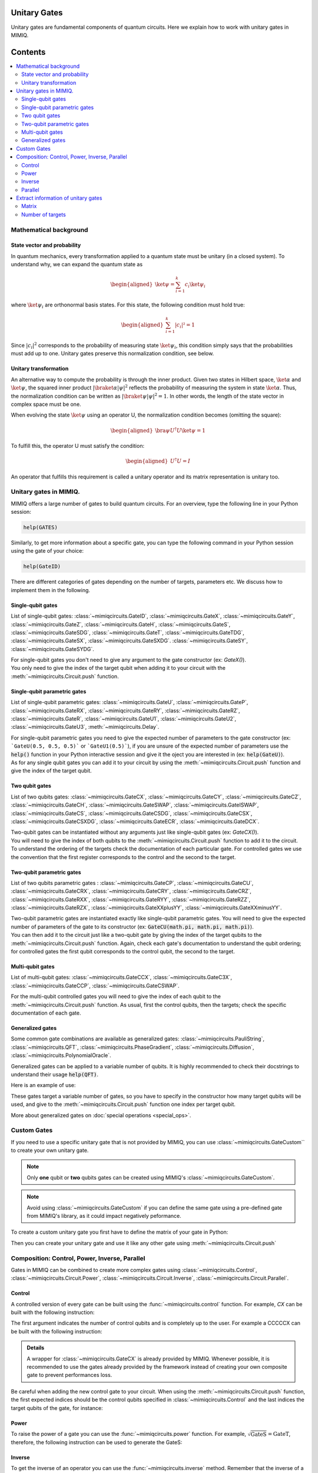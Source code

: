 Unitary Gates
===============================

Unitary gates are fundamental components of quantum circuits. Here we explain how to work with unitary gates in MIMIQ.



Contents
========
.. contents::
   :local:
   :depth: 2
   :backlinks: entry



.. doctest:: quick_start
    :hide:

    >>> from mimiqcircuits import *
    >>> import numpy as np
    >>> import os
    >>> import math

    >>> conn = MimiqConnection(url="https://mimiqfast.qperfect.io/api")
    >>> conn.connect(os.getenv("MIMIQUSER"), os.getenv("MIMIQPASS"))
    Connection:
    ├── url: https://mimiqfast.qperfect.io/api
    ├── Computing time: 599/10000 minutes
    ├── Executions: 605/10000
    ├── Max time limit per request: 180 minutes
    └── status: open
    <BLANKLINE>

Mathematical background
--------------------------------------------------------------------

State vector and probability
~~~~~~~~~~~~~~~~~~~~~~~~~~~~~~~~~~~~~~~~~~~~~~~~

In quantum mechanics, every transformation applied to a quantum state must be unitary (in a closed system). To understand why, we can expand the quantum state as  

.. math::
    \begin{aligned}
    \ket{\psi} = \sum_{i=1}^{k} c_{i} \ket{\psi_{i}}
    \end{aligned}

where :math:`\ket{\psi_i}` are orthonormal basis states.
For this state, the following condition must hold true:  

.. math::

    \begin{aligned}
    \sum_{i=1}^{k} |c_i|² = 1 
    \end{aligned}

Since :math:`|c_i|^2` corresponds to the probability of measuring state :math:`\ket{\psi_i}`, this condition simply says that the probabilities must add up to one. Unitary gates preserve this normalization condition, see below.


Unitary transformation
~~~~~~~~~~~~~~~~~~~~~~~~~~~~~~~~~~~~~~~~~~~~~~~~

An alternative way to compute the probability is through the inner product. Given two states in Hilbert space, :math:`\ket{\alpha}` and :math:`\ket{\psi}`, the squared inner product :math:`|\braket{\alpha|\psi}|^2` reflects the probability of measuring the system in state :math:`\ket{\alpha}`. 
Thus, the normalization condition can be written as :math:`|\braket{\psi|\psi}|^2 = 1`. In other words, the length of the state vector in complex space must be one.

When evolving the state :math:`\ket{\psi}` using an operator U, the normalization condition becomes (omitting the square):  

.. math::

    \begin{aligned}
    \bra{\psi} U^\dagger U \ket{\psi} = 1
    \end{aligned}

To fulfill this, the operator U must satisfy the condition:  

.. math::

    \begin{aligned}
    U^\dagger U = I
    \end{aligned}

An operator that fulfills this requirement is called a unitary operator and its matrix representation is unitary too.


Unitary gates in MIMIQ.
--------------------------------------------------------------------

MIMIQ offers a large number of gates to build quantum circuits. For an overview, type the following line in your Python session:

.. code::

    help(GATES)


Similarly, to get more information about a specific gate, you can type the following command in your Python session using the gate of your choice:

.. code::

    help(GateID)


There are different categories of gates depending on the number of targets, parameters etc. We discuss how to implement them in the following.

Single-qubit gates
~~~~~~~~~~~~~~~~~~~~~~~~~~~~~~~~~~~~~~~~~~~~~~~~

List of single-qubit gates: :class:`~mimiqcircuits.GateID`, :class:`~mimiqcircuits.GateX`, :class:`~mimiqcircuits.GateY`, :class:`~mimiqcircuits.GateZ`, :class:`~mimiqcircuits.GateH`, :class:`~mimiqcircuits.GateS`, :class:`~mimiqcircuits.GateSDG`, :class:`~mimiqcircuits.GateT`, :class:`~mimiqcircuits.GateTDG`, :class:`~mimiqcircuits.GateSX`, :class:`~mimiqcircuits.GateSXDG`. :class:`~mimiqcircuits.GateSY`, :class:`~mimiqcircuits.GateSYDG`.

| For single-qubit gates you don't need to give any argument to the gate constructor (ex: `GateX()`).
| You only need to give the index of the target qubit when adding it to your circuit with the :meth:`~mimiqcircuits.Circuit.push` function.

.. doctest:: unitary

    >>> circuit = Circuit()
    >>> circuit.push(GateX(), 0)
    1-qubit circuit with 1 instructions:
    └── X @ q[0]
    <BLANKLINE>

Single-qubit parametric gates
~~~~~~~~~~~~~~~~~~~~~~~~~~~~~~~~~~~~~~~~~~~~~~~~

List of single-qubit parametric gates:  :class:`~mimiqcircuits.GateU`, :class:`~mimiqcircuits.GateP`, :class:`~mimiqcircuits.GateRX`, :class:`~mimiqcircuits.GateRY`, :class:`~mimiqcircuits.GateRZ`, :class:`~mimiqcircuits.GateR`, :class:`~mimiqcircuits.GateU1`, :class:`~mimiqcircuits.GateU2`, :class:`~mimiqcircuits.GateU3`, :meth:`~mimiqcircuits.Delay`.

| For single-qubit parametric gates you need to give the expected number of parameters to the gate constructor (ex: ```GateU(0.5, 0.5, 0.5)``` or ```GateU1(0.5)```), if you are unsure of the expected number of parameters use the :code:`help()` function in your Python interactive session and give it the oject you are interested in (ex: :code:`help(GateU)`).
| As for any single qubit gates you can add it to your circuit by using the :meth:`~mimiqcircuits.Circuit.push` function and give the index of the target qubit.

.. doctest:: unitary


    >>> circuit = Circuit()
    >>> circuit.push(GateRX(math.pi/2), 0)
    1-qubit circuit with 1 instructions:
    └── RX(1.5707963267948966) @ q[0]
    <BLANKLINE>


Two qubit gates
~~~~~~~~~~~~~~~~~~~~~~~~~~~~~~~~~~~~~~~~~~~~~~~~

List of two qubits gates: :class:`~mimiqcircuits.GateCX`, :class:`~mimiqcircuits.GateCY`, :class:`~mimiqcircuits.GateCZ`, :class:`~mimiqcircuits.GateCH`, :class:`~mimiqcircuits.GateSWAP`, :class:`~mimiqcircuits.GateISWAP`, :class:`~mimiqcircuits.GateCS`, :class:`~mimiqcircuits.GateCSDG`, :class:`~mimiqcircuits.GateCSX`, :class:`~mimiqcircuits.GateCSXDG`, :class:`~mimiqcircuits.GateECR`, :class:`~mimiqcircuits.GateDCX`.

| Two-qubit gates can be instantiated without any arguments just like single-qubit gates (ex: `GateCX()`).
| You will need to give the index of both qubits to the :meth:`~mimiqcircuits.Circuit.push` function to add it to the circuit.
| To understand the ordering of the targets check the documentation of each particular gate. For controlled gates we use the convention that the first register corresponds to the control and the second to the target.

.. doctest:: unitary

    >>> circuit = Circuit() 
    >>> circuit.push(GateCH(), 0, 1)
    2-qubit circuit with 1 instructions:
    └── CH @ q[0], q[1]
    <BLANKLINE>


Two-qubit parametric gates
~~~~~~~~~~~~~~~~~~~~~~~~~~~~~~~~~~~~~~~~~~~~~~~~
List of two qubits parametric gates : :class:`~mimiqcircuits.GateCP`, :class:`~mimiqcircuits.GateCU`, :class:`~mimiqcircuits.GateCRX`, :class:`~mimiqcircuits.GateCRY`, :class:`~mimiqcircuits.GateCRZ`, :class:`~mimiqcircuits.GateRXX`, :class:`~mimiqcircuits.GateRYY`, :class:`~mimiqcircuits.GateRZZ`,
:class:`~mimiqcircuits.GateRZX`, :class:`~mimiqcircuits.GateXXplusYY`, :class:`~mimiqcircuits.GateXXminusYY`.

| Two-qubit parametric gates are instantiated exactly like single-qubit parametric gates. You will need to give the expected number of parameters of the gate to its constructor (ex: :code:`GateCU(math.pi, math.pi, math.pi)`).
| You can then add it to the circuit just like a two-qubit gate by giving the index of the target qubits to the :meth:`~mimiqcircuits.Circuit.push` function. Again, check each gate's documentation to understand the qubit ordering; for controlled gates the first qubit corresponds to the control qubit, the second to the target.

.. doctest:: unitary

    >>> circuit = Circuit() 
    >>> circuit.push(GateRXX(math.pi/2), 0, 1)
    2-qubit circuit with 1 instructions:
    └── RXX(1.5707963267948966) @ q[0,1]
    <BLANKLINE>

Multi-qubit gates
~~~~~~~~~~~~~~~~~~~~~~~~~~~~~~~~~~~~~~~~~~~~~~~~

List of multi-qubit gates: :class:`~mimiqcircuits.GateCCX`, :class:`~mimiqcircuits.GateC3X`, :class:`~mimiqcircuits.GateCCP`, :class:`~mimiqcircuits.GateCSWAP`.

For the multi-qubit controlled gates you will need to give the index of each qubit to the :meth:`~mimiqcircuits.Circuit.push` function. As usual, first the control qubits, then the targets; check the specific documentation of each gate.

.. doctest:: unitary

    >>> circuit = Circuit() 
    >>> circuit.push(GateC3X(), 0, 1, 2, 3)
    4-qubit circuit with 1 instructions:
    └── C₃X @ q[0,1,2], q[3]
    <BLANKLINE>


Generalized gates
~~~~~~~~~~~~~~~~~~~~~~~~~~~~~~~~~~~~~~~~~~~~~~~~

Some common gate combinations are available as generalized gates: :class:`~mimiqcircuits.PauliString`, :class:`~mimiqcircuits.QFT`, :class:`~mimiqcircuits.PhaseGradient`, :class:`~mimiqcircuits.Diffusion`, :class:`~mimiqcircuits.PolynomialOracle`.

Generalized gates can be applied to a variable number of qubits.
It is highly recommended to check their docstrings to understand their usage :code:`help(QFT)`.

Here is an example of use:

.. doctest:: unitary

    >>> circuit = Circuit() 
    >>> circuit.push(PhaseGradient(10), *range(0, 10))
    10-qubit circuit with 1 instructions:
    └── PhaseGradient @ q[0,1,2,3,4,5,6,7,8,9]
    <BLANKLINE>

These gates target a variable number of gates, so you have to specify in the constructor how many target qubits will be used, and give to the :meth:`~mimiqcircuits.Circuit.push` function one index per target qubit.

More about generalized gates on :doc:`special operations <special_ops>`.

Custom Gates
--------------------------------------------------------------------

If you need to use a specific unitary gate that is not provided by MIMIQ, you can use :class:`~mimiqcircuits.GateCustom`` to create your own unitary gate.

.. note::

    Only **one** qubit or **two** qubits gates can be created using MIMIQ's :class:`~mimiqcircuits.GateCustom`.

.. note::

    Avoid using :class:`~mimiqcircuits.GateCustom` if you can define the same gate using a pre-defined gate from MIMIQ's library, as it could impact negatively peformance.

To create a custom unitary gate you first have to define the matrix of your gate in Python:

.. doctest:: unitary

    # define the matrix for a 2 qubits gate
    >>> custom_matrix = np.array([[np.exp(1j*math.pi/3), 0, 0, 0], [0, np.exp(1j*math.pi/5), 0, 0 ], [0, 0, np.exp(1j*math.pi/7), 0], [0, 0, 0, np.exp(1j*math.pi/11)]])


Then you can create your unitary gate and use it like any other gate using :meth:`~mimiqcircuits.Circuit.push`

.. doctest:: unitary

    >>> circuit = Circuit() 
    >>> custom_gate = GateCustom(custom_matrix)
    >>> circuit.push(custom_gate, 0, 1)
    2-qubit circuit with 1 instructions:
    └── Custom([0.5 + 0.866025403784439*I, 0.0 + 0.0*I, 0.0 + 0.0*I, 0.0 + 0.0*I]...[0.0 + 0.0*I, 0.0 + 0.0*I, 0.0 + 0.0*I, 0.959492973614497 + 0.28173255684143*I]) @ q[0,1]
    <BLANKLINE>

Composition: Control, Power, Inverse, Parallel
--------------------------------------------------------------------

Gates in MIMIQ can be combined to create more complex gates using :class:`~mimiqcircuits.Control`, :class:`~mimiqcircuits.Circuit.Power`, :class:`~mimiqcircuits.Circuit.Inverse`, :class:`~mimiqcircuits.Circuit.Parallel`.

Control
~~~~~~~~~~~~~~~~~~~~~~~~~~~~~~~~~~~~~~~~~~~~~~~~

A controlled version of every gate can be built using the :func:`~mimiqcircuits.control` function.  
For example, `CX` can be built with the following instruction:

.. doctest:: unitary

    >>> CX = control(1, GateX())

The first argument indicates the number of control qubits and is completely up to the user.
For example a CCCCCX can be built with the following instruction:

.. doctest:: unitary

    >>> CCCCCX = control(5, GateX())

.. admonition:: Details

    A wrapper for :class:`~mimiqcircuits.GateCX` is already provided by MIMIQ. Whenever possible, it is recommended to use the gates already provided by the framework instead of creating your own composite gate to prevent performances loss.

Be careful when adding the new control gate to your circuit. When using the :meth:`~mimiqcircuits.Circuit.push` function, the first expected indices should be the control qubits specified in :class:`~mimiqcircuits.Control` and the last indices the target qubits of the gate, for instance:

.. doctest:: unitary

    >>> circuit = Circuit() 
    >>> circuit.push(CCCCCX, 0, 1, 2, 3, 4, 5)
    6-qubit circuit with 1 instructions:
    └── C₅X @ q[0,1,2,3,4], q[5]
    <BLANKLINE>


Power
~~~~~~~~~~~~~~~~~~~~~~~~~~~~~~~~~~~~~~~~~~~~~~~~

To raise the power of a gate you can use the :func:`~mimiqcircuits.power` function.
For example, :math:`\sqrt{\mathrm{GateS}} = \mathrm{GateT}`, therefore, the following instruction can be used to generate the GateS:

.. doctest:: unitary

    >>> power(GateS(), 1/2)
    T

.. doctest:: Details 

    The power method will attempt to realize simplifications whenever it can, for example asking for the square of :class:`~mimiqcircuits.GateX` will directly give you :class:`~mimiqcircuits.GateID`.

Inverse
~~~~~~~~~~~~~~~~~~~~~~~~~~~~~~~~~~~~~~~~~~~~~~~~

To get the inverse of an operator you can use the :func:`~mimiqcircuits.inverse` method.
Remember that the inverse of a unitary matrix is the same as the adjoint (conjugate transpose), so this is a simple way to get the adjoint of a gate.
For example here is how to get the inverse of a :class:`~mimiqcircuits.GateH`

.. doctest:: unitary

    >>> inv_H = inverse(GateH())


Parallel
~~~~~~~~~~~~~~~~~~~~~~~~~~~~~~~~~~~~~~~~~~~~~~~~

To create a composite gate applying a specific gate to multiple qubits at once you can use the :func:`~mimiqcircuits.parallel` method.

.. doctest:: unitary

    >>> circuit = Circuit() 
    >>> X_gate_4 = parallel(4, GateX())
    >>> circuit.push(X_gate_4, 0, 1, 2, 3)
    4-qubit circuit with 1 instructions:
    └── ⨷ ⁴ X @ q[0], q[1], q[2], q[3]
    <BLANKLINE>
    >>> circuit.draw()                                                                         
            ┌─┐                                                                     
     q[0]: ╶┤X├────────────────────────────────────────────────────────────────────╴
            ┌─┐                                                                     
     q[1]: ╶┤X├────────────────────────────────────────────────────────────────────╴
            ┌─┐                                                                     
     q[2]: ╶┤X├────────────────────────────────────────────────────────────────────╴
            ┌─┐                                                                     
     q[3]: ╶┤X├────────────────────────────────────────────────────────────────────╴
            └─┘                                                                     
                                                                                
                                                                                
                                                                                
                                                                                

To check the number of repetition of your custom parallel gate you can use the :meth:`~mimiqcircuits.Circuit.num_repeats` method:

.. doctest:: unitary

    >>> X_gate_4.num_repeats
    4


Be careful when using a multi-qubit gate with :func:`~mimiqcircuits.parallel` as the index of the targeted qubits in :meth:`~mimiqcircuits.Circuit.push` can become confusing.
for example see below the parallel applicatoin of a `CX` gate:

.. doctest:: unitary

    >>> circuit = Circuit()
    >>> double_CX = Parallel(2, GateCX())
    >>> circuit.push(double_CX, 0, 1, 2, 3)
    4-qubit circuit with 1 instructions:
    └── ⨷ ² CX @ q[0], q[1], q[2], q[3]
    <BLANKLINE>
    >>> circuit.draw()                                                                         
            ┌────┐                                                                  
     q[0]: ╶┤0   ├─────────────────────────────────────────────────────────────────╴
            │  CX│                                                                  
     q[1]: ╶┤1   ├─────────────────────────────────────────────────────────────────╴
            ┌────┐                                                                  
     q[2]: ╶┤0   ├─────────────────────────────────────────────────────────────────╴
            │  CX│                                                                  
     q[3]: ╶┤1   ├─────────────────────────────────────────────────────────────────╴
            └────┘                                                                  
                                                                                
                                                                                
                                                                                
                                                                                
                                                                  
                                                                       
Here the index 0 and 1 correspond to the control and target of the first `CX` gate and 2 and 3 correspond to the second `CX` gate.



Extract information of unitary gates
--------------------------------------------------------------------

MIMIQ priovides a few methods to extract information about the unitary gates.

Matrix
~~~~~~~~~~~~~~~~~~~~~~~~~~~~~~~~~~~~~~~~~~~~~~~~

To get the matrix of a unitary gate you can use the :meth:`~mimiqcircuits.Gate.matrix`:

.. doctest:: unitary

    >>> GateCX().matrix() 
    [1.0, 0, 0, 0]
    [0, 1.0, 0, 0]
    [0, 0, 0, 1.0]
    [0, 0, 1.0, 0]
    <BLANKLINE>



Number of targets
~~~~~~~~~~~~~~~~~~~~~~~~~~~~~~~~~~~~~~~~~~~~~~~~

Another way to know how many qubits, bits or z-variables are targeted by one unitary gate you can use :meth:`~mimiqcircuits.Circuit.num_qubits`, :meth:`~mimiqcircuits.Circuit.num_bits` and :meth:`~mimiqcircuits.Circuit.num_zvars`, respectively.

.. doctest:: unitary

    >>> GateCX().num_qubits, GateCX().num_bits, GateCX().num_zvars
    (2, 0, 0)


.. doctest:: unitary

    >>> Measure().num_qubits, Measure().num_bits, Measure().num_zvars
    (1, 1, 0)


.. doctest:: unitary

    >>> Amplitude("01").num_qubits,Amplitude("01").num_bits, Amplitude("01").num_zvars
    (0, 0, 1)


See :doc:`non-unitary operations <non_unitary_ops>` and :doc:`statistical operations <statistical_ops>` pages for more information on :class:`~mimiqcircuits.Measure` and :class:`~mimiqcircuits.Amplitude`.

